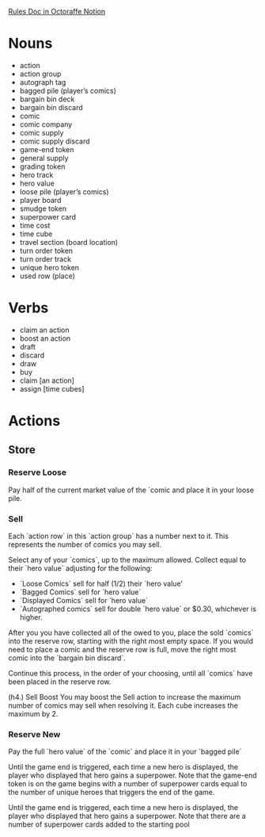 [[https://www.notion.so/Rulebook-fd1063d6d8164439a72d34fc8221b514][Rules Doc in Octoraffe Notion]]

* Nouns
- action
- action group
- autograph tag
- bagged pile (player’s comics)
- bargain bin deck
- bargain bin discard
- comic
- comic company
- comic supply
- comic supply discard
- game-end token
- general supply
- grading token
- hero track
- hero value
- loose pile (player’s comics)
- player board
- smudge token
- superpower card
- time cost
- time cube
- travel section (board location)
- turn order token
- turn order track
- unique hero token
- used row (place)
* Verbs
- claim an action
- boost an action
- draft
- discard
- draw
- buy
- claim [an action]
- assign [time cubes]
* Actions
** Store
*** Reserve Loose
Pay half of the current market value of the `comic and place it in your loose pile.

*** Sell
Each `action row` in this `action group` has a number next to it. This represents the number of comics you may sell.

Select any of your `comics`, up to the maximum allowed. Collect <<coins>> equal to their `hero value` adjusting for the following:

 - `Loose Comics` sell for half (1/2) their `hero value'
 - `Bagged Comics` sell for  `hero value`
 - `Displayed Comics` sell for `hero value`
 - `Autographed comics` sell for double `hero value` or $0.30, whichever is higher.

After you you have collected all of the <<coins>> owed to you, place the sold `comics` into the reserve row, starting with the right most empty space. If you would need to place a comic and the reserve row is full, move the right most comic into the `bargain bin discard`.

Continue this process, in the order of your choosing, until all `comics` have been placed in the reserve row. 

(h4.) Sell Boost
You may boost the Sell action to increase the maximum number of comics may sell when resolving it. Each cube increases the maximum by 2.



*** Reserve New
Pay the full `hero value` of the `comic` and place it in your `bagged pile`




Until the game end is triggered, each time a new hero is displayed, the player who displayed that hero gains a superpower. Note that the game-end token is on the  game begins with a number of superpower cards equal to the number of unique heroes that triggers the end of the game.

Until the game end is triggered, each time a new hero is displayed, the player who displayed that hero gains a superpower. Note that there are a number of superpower cards added to the starting pool


